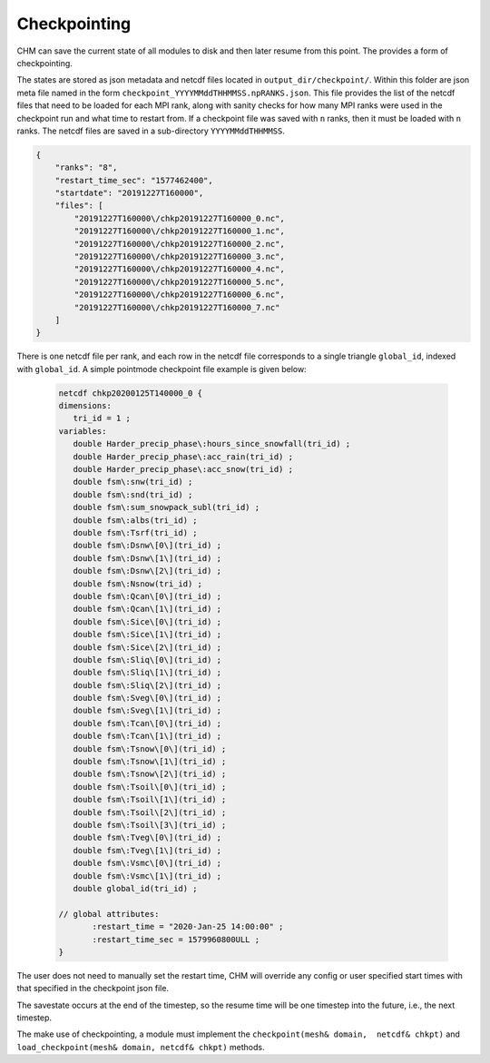Checkpointing
==================

CHM can save the current state of all modules to disk and then later resume from this point. The provides a form of
checkpointing.

The states are stored as json metadata and netcdf files located in ``output_dir/checkpoint/``. Within this folder are json meta file named in the form
``checkpoint_YYYYMMddTHHMMSS.npRANKS.json``. This file provides the list of the netcdf files that need to be loaded for each MPI rank,
along with sanity checks for how many MPI ranks were used in the checkpoint run and what time to restart from. If a checkpoint file was saved
with ``n`` ranks, then it must be loaded with ``n`` ranks. The netcdf files are saved in a sub-directory ``YYYYMMddTHHMMSS``.

.. code:: json

    {
        "ranks": "8",
        "restart_time_sec": "1577462400",
        "startdate": "20191227T160000",
        "files": [
            "20191227T160000\/chkp20191227T160000_0.nc",
            "20191227T160000\/chkp20191227T160000_1.nc",
            "20191227T160000\/chkp20191227T160000_2.nc",
            "20191227T160000\/chkp20191227T160000_3.nc",
            "20191227T160000\/chkp20191227T160000_4.nc",
            "20191227T160000\/chkp20191227T160000_5.nc",
            "20191227T160000\/chkp20191227T160000_6.nc",
            "20191227T160000\/chkp20191227T160000_7.nc"
        ]
    }



There is one netcdf file per rank, and each row in the netcdf file corresponds to a single triangle ``global_id``, indexed with ``global_id``. A simple
pointmode checkpoint file example is given below:

 .. code:: json

     netcdf chkp20200125T140000_0 {
     dimensions:
        tri_id = 1 ;
     variables:
        double Harder_precip_phase\:hours_since_snowfall(tri_id) ;
        double Harder_precip_phase\:acc_rain(tri_id) ;
        double Harder_precip_phase\:acc_snow(tri_id) ;
        double fsm\:snw(tri_id) ;
        double fsm\:snd(tri_id) ;
        double fsm\:sum_snowpack_subl(tri_id) ;
        double fsm\:albs(tri_id) ;
        double fsm\:Tsrf(tri_id) ;
        double fsm\:Dsnw\[0\](tri_id) ;
        double fsm\:Dsnw\[1\](tri_id) ;
        double fsm\:Dsnw\[2\](tri_id) ;
        double fsm\:Nsnow(tri_id) ;
        double fsm\:Qcan\[0\](tri_id) ;
        double fsm\:Qcan\[1\](tri_id) ;
        double fsm\:Sice\[0\](tri_id) ;
        double fsm\:Sice\[1\](tri_id) ;
        double fsm\:Sice\[2\](tri_id) ;
        double fsm\:Sliq\[0\](tri_id) ;
        double fsm\:Sliq\[1\](tri_id) ;
        double fsm\:Sliq\[2\](tri_id) ;
        double fsm\:Sveg\[0\](tri_id) ;
        double fsm\:Sveg\[1\](tri_id) ;
        double fsm\:Tcan\[0\](tri_id) ;
        double fsm\:Tcan\[1\](tri_id) ;
        double fsm\:Tsnow\[0\](tri_id) ;
        double fsm\:Tsnow\[1\](tri_id) ;
        double fsm\:Tsnow\[2\](tri_id) ;
        double fsm\:Tsoil\[0\](tri_id) ;
        double fsm\:Tsoil\[1\](tri_id) ;
        double fsm\:Tsoil\[2\](tri_id) ;
        double fsm\:Tsoil\[3\](tri_id) ;
        double fsm\:Tveg\[0\](tri_id) ;
        double fsm\:Tveg\[1\](tri_id) ;
        double fsm\:Vsmc\[0\](tri_id) ;
        double fsm\:Vsmc\[1\](tri_id) ;
        double global_id(tri_id) ;

     // global attributes:
            :restart_time = "2020-Jan-25 14:00:00" ;
            :restart_time_sec = 1579960800ULL ;
     }

The user does not need to manually set the restart time, CHM will override any config or user specified start times with
that specified in the checkpoint json file.

The savestate occurs at the end of the timestep, so the resume time will be one timestep into the future, i.e., the
next timestep.

The make use of checkpointing, a module must implement the ``checkpoint(mesh& domain,  netcdf& chkpt)`` and
``load_checkpoint(mesh& domain, netcdf& chkpt)`` methods.
